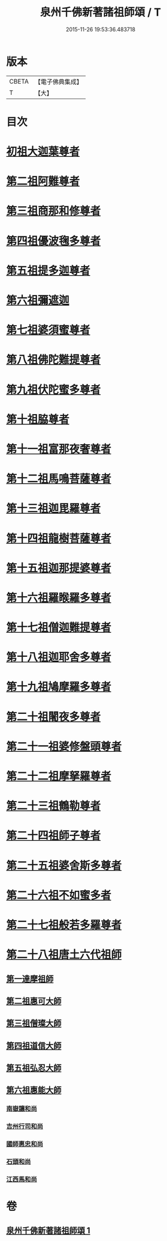#+TITLE: 泉州千佛新著諸祖師頌 / T
#+DATE: 2015-11-26 19:53:36.483718
* 版本
 |     CBETA|【電子佛典集成】|
 |         T|【大】     |

* 目次
* [[file:KR6s0053_001.txt::001-1320c27][初祖大迦葉尊者]]
* [[file:KR6s0053_001.txt::1321a1][第二祖阿難尊者]]
* [[file:KR6s0053_001.txt::1321a5][第三祖商那和修尊者]]
* [[file:KR6s0053_001.txt::1321a9][第四祖優波毱多尊者]]
* [[file:KR6s0053_001.txt::1321a13][第五祖提多迦尊者]]
* [[file:KR6s0053_001.txt::1321a17][第六祖彌遮迦]]
* [[file:KR6s0053_001.txt::1321a21][第七祖婆須蜜尊者]]
* [[file:KR6s0053_001.txt::1321a25][第八祖佛陀難提尊者]]
* [[file:KR6s0053_001.txt::1321a29][第九祖伏陀蜜多尊者]]
* [[file:KR6s0053_001.txt::1321b4][第十祖脇尊者]]
* [[file:KR6s0053_001.txt::1321b8][第十一祖富那夜奢尊者]]
* [[file:KR6s0053_001.txt::1321b12][第十二祖馬鳴菩薩尊者]]
* [[file:KR6s0053_001.txt::1321b16][第十三祖迦毘羅尊者]]
* [[file:KR6s0053_001.txt::1321b20][第十四祖龍樹菩薩尊者]]
* [[file:KR6s0053_001.txt::1321b24][第十五祖迦那提婆尊者]]
* [[file:KR6s0053_001.txt::1321b28][第十六祖羅睺羅多尊者]]
* [[file:KR6s0053_001.txt::1321c3][第十七祖僧迦難提尊者]]
* [[file:KR6s0053_001.txt::1321c7][第十八祖迦耶舍多尊者]]
* [[file:KR6s0053_001.txt::1321c11][第十九祖鳩摩羅多尊者]]
* [[file:KR6s0053_001.txt::1321c15][第二十祖闍夜多尊者]]
* [[file:KR6s0053_001.txt::1321c19][第二十一祖婆修盤頭尊者]]
* [[file:KR6s0053_001.txt::1321c23][第二十二祖摩拏羅尊者]]
* [[file:KR6s0053_001.txt::1321c27][第二十三祖鶴勒尊者]]
* [[file:KR6s0053_001.txt::1322a2][第二十四祖師子尊者]]
* [[file:KR6s0053_001.txt::1322a6][第二十五祖婆舍斯多尊者]]
* [[file:KR6s0053_001.txt::1322a10][第二十六祖不如蜜多者]]
* [[file:KR6s0053_001.txt::1322a14][第二十七祖般若多羅尊者]]
* [[file:KR6s0053_001.txt::1322a18][第二十八祖唐土六代祖師]]
** [[file:KR6s0053_001.txt::1322a19][第一達摩祖師]]
** [[file:KR6s0053_001.txt::1322a23][第二祖惠可大師]]
** [[file:KR6s0053_001.txt::1322a27][第三祖僧璨大師]]
** [[file:KR6s0053_001.txt::1322b2][第四祖道信大師]]
** [[file:KR6s0053_001.txt::1322b6][第五祖弘忍大師]]
** [[file:KR6s0053_001.txt::1322b10][第六祖惠能大師]]
*** [[file:KR6s0053_001.txt::1322b14][南嶽讓和尚]]
*** [[file:KR6s0053_001.txt::1322b18][吉州行司和尚]]
*** [[file:KR6s0053_001.txt::1322b22][國師惠忠和尚]]
*** [[file:KR6s0053_001.txt::1322b26][石頭和尚]]
*** [[file:KR6s0053_001.txt::1322c1][江西馬和尚]]
* 卷
** [[file:KR6s0053_001.txt][泉州千佛新著諸祖師頌 1]]
